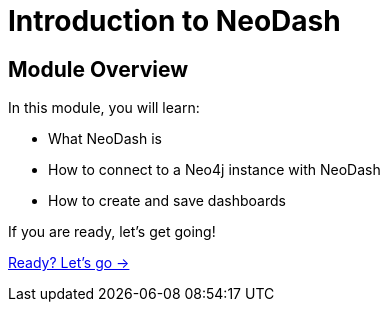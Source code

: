 = Introduction to NeoDash

== Module Overview

In this module, you will learn:

* What NeoDash is
* How to connect to a Neo4j instance with NeoDash
* How to create and save dashboards


If you are ready, let's get going!

link:./1-neodash/[Ready? Let's go →, role=btn]
